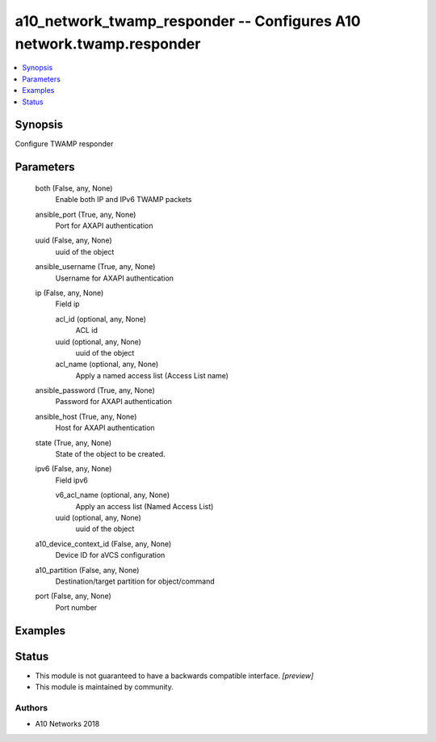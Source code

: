 .. _a10_network_twamp_responder_module:


a10_network_twamp_responder -- Configures A10 network.twamp.responder
=====================================================================

.. contents::
   :local:
   :depth: 1


Synopsis
--------

Configure TWAMP responder






Parameters
----------

  both (False, any, None)
    Enable both IP and IPv6 TWAMP packets


  ansible_port (True, any, None)
    Port for AXAPI authentication


  uuid (False, any, None)
    uuid of the object


  ansible_username (True, any, None)
    Username for AXAPI authentication


  ip (False, any, None)
    Field ip


    acl_id (optional, any, None)
      ACL id


    uuid (optional, any, None)
      uuid of the object


    acl_name (optional, any, None)
      Apply a named access list (Access List name)



  ansible_password (True, any, None)
    Password for AXAPI authentication


  ansible_host (True, any, None)
    Host for AXAPI authentication


  state (True, any, None)
    State of the object to be created.


  ipv6 (False, any, None)
    Field ipv6


    v6_acl_name (optional, any, None)
      Apply an access list (Named Access List)


    uuid (optional, any, None)
      uuid of the object



  a10_device_context_id (False, any, None)
    Device ID for aVCS configuration


  a10_partition (False, any, None)
    Destination/target partition for object/command


  port (False, any, None)
    Port number









Examples
--------

.. code-block:: yaml+jinja

    





Status
------




- This module is not guaranteed to have a backwards compatible interface. *[preview]*


- This module is maintained by community.



Authors
~~~~~~~

- A10 Networks 2018

